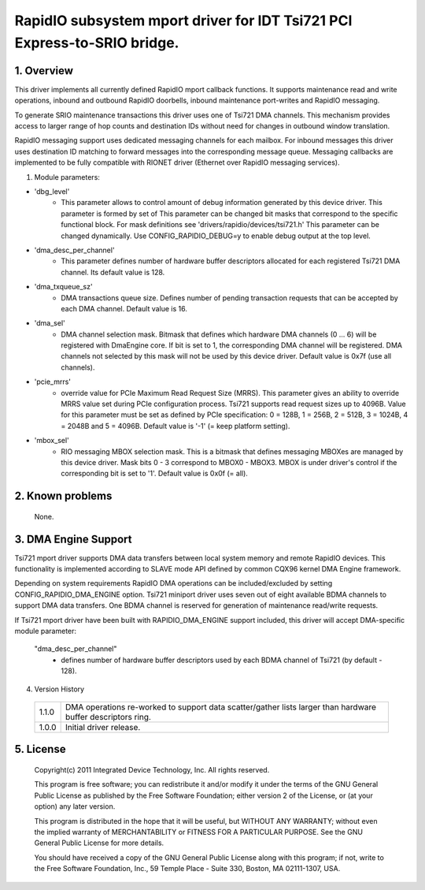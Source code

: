 =========================================================================
RapidIO subsystem mport driver for IDT Tsi721 PCI Express-to-SRIO bridge.
=========================================================================

1. Overview
===========

This driver implements all currently defined RapidIO mport callback functions.
It supports maintenance read and write operations, inbound and outbound RapidIO
doorbells, inbound maintenance port-writes and RapidIO messaging.

To generate SRIO maintenance transactions this driver uses one of Tsi721 DMA
channels. This mechanism provides access to larger range of hop counts and
destination IDs without need for changes in outbound window translation.

RapidIO messaging support uses dedicated messaging channels for each mailbox.
For inbound messages this driver uses destination ID matching to forward messages
into the corresponding message queue. Messaging callbacks are implemented to be
fully compatible with RIONET driver (Ethernet over RapidIO messaging services).

1. Module parameters:

- 'dbg_level'
      - This parameter allows to control amount of debug information
        generated by this device driver. This parameter is formed by set of
        This parameter can be changed bit masks that correspond to the specific
        functional block.
        For mask definitions see 'drivers/rapidio/devices/tsi721.h'
        This parameter can be changed dynamically.
        Use CONFIG_RAPIDIO_DEBUG=y to enable debug output at the top level.

- 'dma_desc_per_channel'
      - This parameter defines number of hardware buffer
        descriptors allocated for each registered Tsi721 DMA channel.
        Its default value is 128.

- 'dma_txqueue_sz'
      - DMA transactions queue size. Defines number of pending
        transaction requests that can be accepted by each DMA channel.
        Default value is 16.

- 'dma_sel'
      - DMA channel selection mask. Bitmask that defines which hardware
        DMA channels (0 ... 6) will be registered with DmaEngine core.
        If bit is set to 1, the corresponding DMA channel will be registered.
        DMA channels not selected by this mask will not be used by this device
        driver. Default value is 0x7f (use all channels).

- 'pcie_mrrs'
      - override value for PCIe Maximum Read Request Size (MRRS).
        This parameter gives an ability to override MRRS value set during PCIe
        configuration process. Tsi721 supports read request sizes up to 4096B.
        Value for this parameter must be set as defined by PCIe specification:
        0 = 128B, 1 = 256B, 2 = 512B, 3 = 1024B, 4 = 2048B and 5 = 4096B.
        Default value is '-1' (= keep platform setting).

- 'mbox_sel'
      - RIO messaging MBOX selection mask. This is a bitmask that defines
        messaging MBOXes are managed by this device driver. Mask bits 0 - 3
        correspond to MBOX0 - MBOX3. MBOX is under driver's control if the
        corresponding bit is set to '1'. Default value is 0x0f (= all).

2. Known problems
=================

  None.

3. DMA Engine Support
=====================

Tsi721 mport driver supports DMA data transfers between local system memory and
remote RapidIO devices. This functionality is implemented according to SLAVE
mode API defined by common CQX96 kernel DMA Engine framework.

Depending on system requirements RapidIO DMA operations can be included/excluded
by setting CONFIG_RAPIDIO_DMA_ENGINE option. Tsi721 miniport driver uses seven
out of eight available BDMA channels to support DMA data transfers.
One BDMA channel is reserved for generation of maintenance read/write requests.

If Tsi721 mport driver have been built with RAPIDIO_DMA_ENGINE support included,
this driver will accept DMA-specific module parameter:

  "dma_desc_per_channel"
			 - defines number of hardware buffer descriptors used by
                           each BDMA channel of Tsi721 (by default - 128).

4. Version History

  =====   ====================================================================
  1.1.0   DMA operations re-worked to support data scatter/gather lists larger
          than hardware buffer descriptors ring.
  1.0.0   Initial driver release.
  =====   ====================================================================

5.  License
===========

  Copyright(c) 2011 Integrated Device Technology, Inc. All rights reserved.

  This program is free software; you can redistribute it and/or modify it
  under the terms of the GNU General Public License as published by the Free
  Software Foundation; either version 2 of the License, or (at your option)
  any later version.

  This program is distributed in the hope that it will be useful, but WITHOUT
  ANY WARRANTY; without even the implied warranty of MERCHANTABILITY or
  FITNESS FOR A PARTICULAR PURPOSE.  See the GNU General Public License for
  more details.

  You should have received a copy of the GNU General Public License along with
  this program; if not, write to the Free Software Foundation, Inc.,
  59 Temple Place - Suite 330, Boston, MA  02111-1307, USA.
